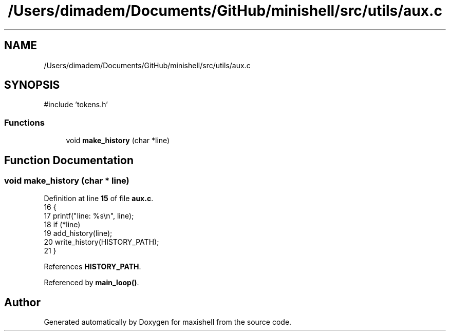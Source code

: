 .TH "/Users/dimadem/Documents/GitHub/minishell/src/utils/aux.c" 3 "Version 1" "maxishell" \" -*- nroff -*-
.ad l
.nh
.SH NAME
/Users/dimadem/Documents/GitHub/minishell/src/utils/aux.c
.SH SYNOPSIS
.br
.PP
\fR#include 'tokens\&.h'\fP
.br

.SS "Functions"

.in +1c
.ti -1c
.RI "void \fBmake_history\fP (char *line)"
.br
.in -1c
.SH "Function Documentation"
.PP 
.SS "void make_history (char * line)"

.PP
Definition at line \fB15\fP of file \fBaux\&.c\fP\&.
.nf
16 {
17     printf("line: %s\\n", line);
18     if (*line)
19         add_history(line);
20     write_history(HISTORY_PATH);
21 }
.PP
.fi

.PP
References \fBHISTORY_PATH\fP\&.
.PP
Referenced by \fBmain_loop()\fP\&.
.SH "Author"
.PP 
Generated automatically by Doxygen for maxishell from the source code\&.
